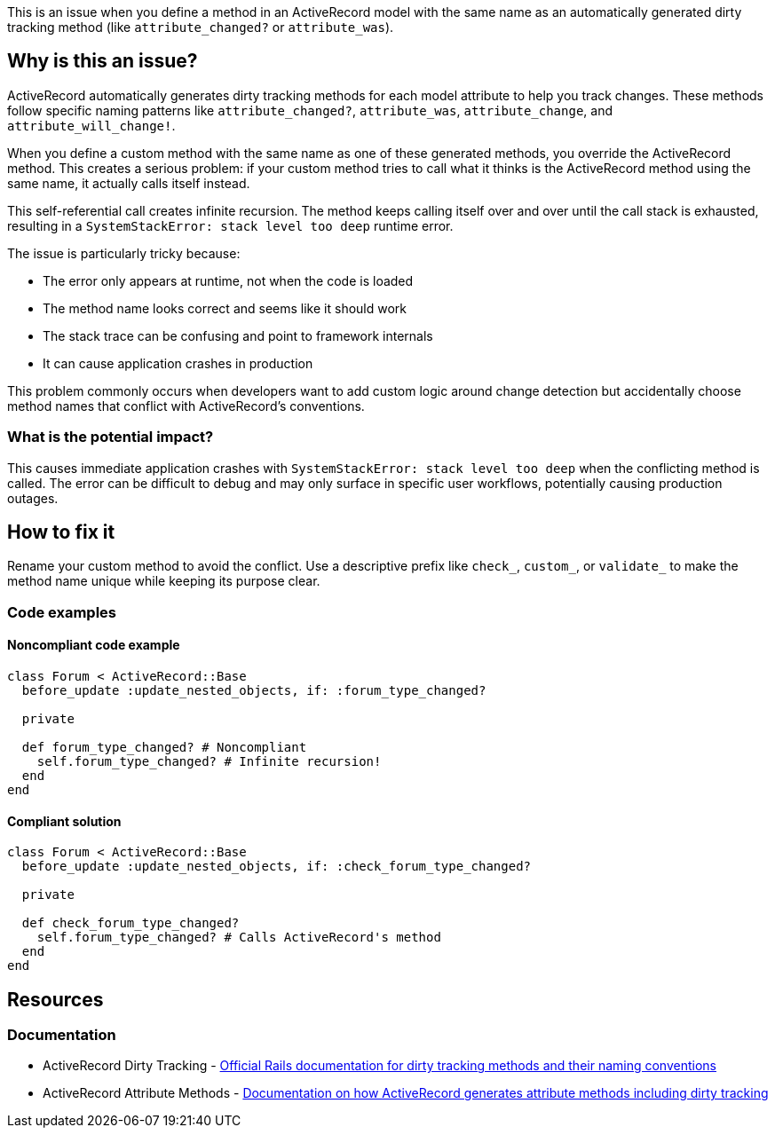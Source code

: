 This is an issue when you define a method in an ActiveRecord model with the same name as an automatically generated dirty tracking method (like `attribute_changed?` or `attribute_was`).

== Why is this an issue?

ActiveRecord automatically generates dirty tracking methods for each model attribute to help you track changes. These methods follow specific naming patterns like `attribute_changed?`, `attribute_was`, `attribute_change`, and `attribute_will_change!`.

When you define a custom method with the same name as one of these generated methods, you override the ActiveRecord method. This creates a serious problem: if your custom method tries to call what it thinks is the ActiveRecord method using the same name, it actually calls itself instead.

This self-referential call creates infinite recursion. The method keeps calling itself over and over until the call stack is exhausted, resulting in a `SystemStackError: stack level too deep` runtime error.

The issue is particularly tricky because:

* The error only appears at runtime, not when the code is loaded
* The method name looks correct and seems like it should work
* The stack trace can be confusing and point to framework internals
* It can cause application crashes in production

This problem commonly occurs when developers want to add custom logic around change detection but accidentally choose method names that conflict with ActiveRecord's conventions.

=== What is the potential impact?

This causes immediate application crashes with `SystemStackError: stack level too deep` when the conflicting method is called. The error can be difficult to debug and may only surface in specific user workflows, potentially causing production outages.

== How to fix it

Rename your custom method to avoid the conflict. Use a descriptive prefix like `check_`, `custom_`, or `validate_` to make the method name unique while keeping its purpose clear.

=== Code examples

==== Noncompliant code example

[source,ruby,diff-id=1,diff-type=noncompliant]
----
class Forum < ActiveRecord::Base
  before_update :update_nested_objects, if: :forum_type_changed?

  private

  def forum_type_changed? # Noncompliant
    self.forum_type_changed? # Infinite recursion!
  end
end
----

==== Compliant solution

[source,ruby,diff-id=1,diff-type=compliant]
----
class Forum < ActiveRecord::Base
  before_update :update_nested_objects, if: :check_forum_type_changed?

  private

  def check_forum_type_changed?
    self.forum_type_changed? # Calls ActiveRecord's method
  end
end
----

== Resources

=== Documentation

 * ActiveRecord Dirty Tracking - https://api.rubyonrails.org/classes/ActiveModel/Dirty.html[Official Rails documentation for dirty tracking methods and their naming conventions]

 * ActiveRecord Attribute Methods - https://api.rubyonrails.org/classes/ActiveRecord/AttributeMethods.html[Documentation on how ActiveRecord generates attribute methods including dirty tracking]
